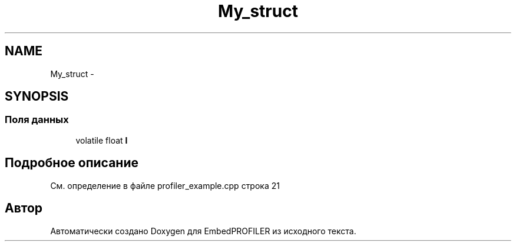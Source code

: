 .TH "My_struct" 3 "Вт 26 Янв 2016" "Version текущая версия: 1.0" "EmbedPROFILER" \" -*- nroff -*-
.ad l
.nh
.SH NAME
My_struct \- 
.SH SYNOPSIS
.br
.PP
.SS "Поля данных"

.in +1c
.ti -1c
.RI "volatile float \fBI\fP"
.br
.in -1c
.SH "Подробное описание"
.PP 
См\&. определение в файле profiler_example\&.cpp строка 21

.SH "Автор"
.PP 
Автоматически создано Doxygen для EmbedPROFILER из исходного текста\&.
